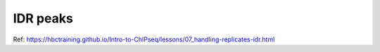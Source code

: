 IDR peaks
=========




















Ref: https://hbctraining.github.io/Intro-to-ChIPseq/lessons/07_handling-replicates-idr.html



